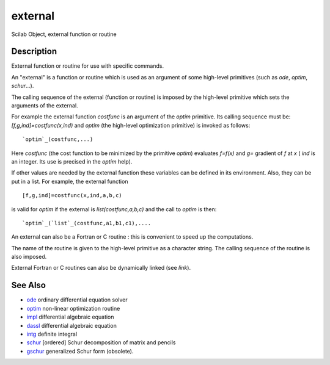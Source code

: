 


external
========

Scilab Object, external function or routine



Description
~~~~~~~~~~~

External function or routine for use with specific commands.

An "external" is a function or routine which is used as an argument of
some high-level primitives (such as `ode`, `optim`, `schur`...).

The calling sequence of the external (function or routine) is imposed
by the high-level primitive which sets the arguments of the external.

For example the external function `costfunc` is an argument of the
`optim` primitive. Its calling sequence must be:
`[f,g,ind]=costfunc(x,ind)` and `optim` (the high-level optimization
primitive) is invoked as follows:


::

    `optim`_(costfunc,...)


Here `costfunc` (the cost function to be minimized by the primitive
`optim`) evaluates `f=f(x)` and `g=` gradient of `f` at `x` ( `ind` is
an integer. Its use is precised in the `optim` help).

If other values are needed by the external function these variables
can be defined in its environment. Also, they can be put in a list.
For example, the external function


::

    [f,g,ind]=costfunc(x,ind,a,b,c)


is valid for `optim` if the external is `list(costfunc,a,b,c)` and the
call to `optim` is then:


::

    `optim`_(`list`_(costfunc,a1,b1,c1),....


An external can also be a Fortran or C routine : this is convenient to
speed up the computations.

The name of the routine is given to the high-level primitive as a
character string. The calling sequence of the routine is also imposed.

External Fortran or C routines can also be dynamically linked (see
`link`).



See Also
~~~~~~~~


+ `ode`_ ordinary differential equation solver
+ `optim`_ non-linear optimization routine
+ `impl`_ differential algebraic equation
+ `dassl`_ differential algebraic equation
+ `intg`_ definite integral
+ `schur`_ [ordered] Schur decomposition of matrix and pencils
+ `gschur`_ generalized Schur form (obsolete).


.. _schur: schur.html
.. _dassl: dassl.html
.. _intg: intg.html
.. _ode: ode.html
.. _gschur: gschur.html
.. _optim: optim.html
.. _impl: impl.html


